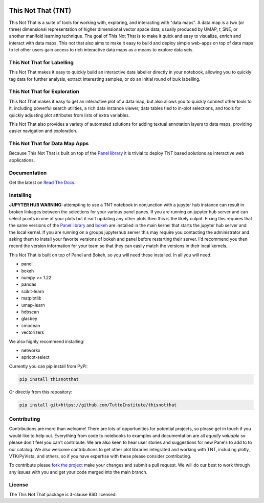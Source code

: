 .. -*- mode: rst -*-

.. image:: doc/tnt_logo.png
  :width: 600
  :alt: TNT Logo

===================
This Not That (TNT)
===================

This Not That is a suite of tools for working with, exploring, and interacting with "data maps". A data map is a two
(or three) dimensional representation of higher dimensional vector space data, usually produced by UMAP, t_SNE, or
another manifold learning technique. The goal of This Not That is to make it quick and easy to visualize, enrich and
interact with data maps. This not that also aims to make it easy to build and deploy simple web-apps on top of data
maps to let other users gain access to rich interactive data maps as a means to explore data sets.

---------------------------
This Not That for Labelling
---------------------------

This Not That makes it easy to quickly build an interactive data labeller directly in your notebook, allowing
you to quickly tag data for further analysis, extract interesting samples, or do an initial round of bulk
labelling.

-----------------------------
This Not That for Exploration
-----------------------------

This Not That makes it easy to get an interactive plot of a data map, but also allows you to quickly connect
other tools to it, including powerful search utilities, a rich data instance viewer, data tables tied to
in-plot selections, and tools for quickly adjusting plot attributes from lists of extra variables.

This Not That also provides a variety of automated solutions for adding textual annotation layers to data maps,
providing easier navigation and exploration.

-------------------------------
This Not That for Data Map Apps
-------------------------------

Because This Not That is built on top of the `Panel library`_ it is trivial to deploy TNT based solutions as
interactive web applications.

-------------
Documentation
-------------

Get the latest on `Read The Docs <https://thisnotthat.readthedocs.io/en/latest/>`_.

----------
Installing
----------
**JUPYTER HUB WARNING:** attempting to use a TNT notebook in conjunction with a jupyter hub instance can result in broken linkages between the selections for your 
various panel panes.  If you are running on jupyter hub server and can select points in one of your plots but it isn't updating any other plots then this
is the likely culprit.  Fixing this requires that the same versions of the `Panel library`_ and `bokeh <https://pypi.org/project/bokeh/>`_ are installed in the main kernel that starts the jupyter hub server and the local kernel.
If you are running on a groups jupyterhub server this may require you contacting the administrator and asking them to install your favorite versions of bokeh and panel before restarting
their server.  I'd recommend you then record the version information for your team so that they can easily match the versions in their local kernels.  

This Not That is built on top of Panel and Bokeh, so you will need these installed. In all you will need:

* panel
* bokeh
* numpy >= 1.22
* pandas
* scikit-learn
* matplotlib
* umap-learn
* hdbscan
* glasbey
* cmocean
* vectorizers

We also highly recommend installing:

* networkx
* apricot-select

Currently you can pip install from PyPI:

.. code:: bash

    pip install thisnotthat

Or directly from this repository:

.. code:: bash

    pip install git+https://github.com/TutteInstitute/thisnotthat

------------
Contributing
------------

Contributions are more than welcome! There are lots of opportunities
for potential projects, so please get in touch if you would like to
help out. Everything from code to notebooks to
examples and documentation are all *equally valuable* so please don't feel
you can't contribute. We are also keen to hear user stories and suggestions for new Pane's to add to
to our catalog. We also welcome contributions to get other plot libraries integrated and
working with TNT, including plotly, VTK/PyVista, and others, so if you have expertise with these please consider
contributing.

To contribute please `fork the project <https://github.com/TutteInstitute/thisnotthat/issues#fork-destination-box>`_ make your changes and
submit a pull request. We will do our best to work through any issues with
you and get your code merged into the main branch.

-------
License
-------

The This Not That package is 3-clause BSD licensed.


.. _Panel library: https://panel.holoviz.org/



